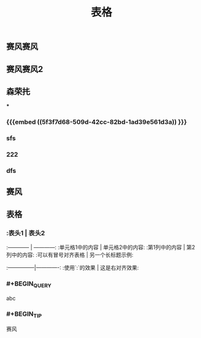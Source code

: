 #+TITLE: 表格
** 赛风赛风
** 赛风赛风2
** 森荣扥
***
*** {{{embed ((5f3f7d68-509d-42cc-82bd-1ad39e561d3a)) }}}
*** sfs
*** 222
*** dfs
** 赛风
** 表格
*** :表头1 | 表头2
:------------ | ------------:
:单元格1中的内容 | 单元格2中的内容:
:第1列中的内容 | 第2列中的内容:
:可以有冒号对齐表格 | 另一个长标题示例:
:---------------|-------------:
:使用`:`的效果 | 这是右对齐效果:
*** #+BEGIN_QUERY
abc
#+END_QUERY
*** #+BEGIN_TIP
赛风
#+END_TIP
